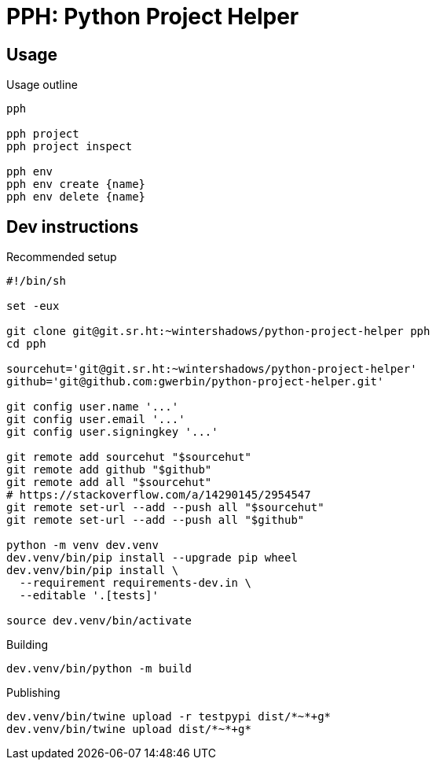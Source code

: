 = PPH: Python Project Helper

== Usage

.Usage outline
[,shell]
----
pph

pph project
pph project inspect

pph env
pph env create {name}
pph env delete {name}
----


== Dev instructions

.Recommended setup
[source,shell#setup-script]
----
#!/bin/sh

set -eux

git clone git@git.sr.ht:~wintershadows/python-project-helper pph
cd pph

sourcehut='git@git.sr.ht:~wintershadows/python-project-helper'
github='git@github.com:gwerbin/python-project-helper.git'

git config user.name '...'
git config user.email '...'
git config user.signingkey '...'

git remote add sourcehut "$sourcehut"
git remote add github "$github"
git remote add all "$sourcehut"
# https://stackoverflow.com/a/14290145/2954547
git remote set-url --add --push all "$sourcehut"
git remote set-url --add --push all "$github"

python -m venv dev.venv
dev.venv/bin/pip install --upgrade pip wheel
dev.venv/bin/pip install \
  --requirement requirements-dev.in \
  --editable '.[tests]'

source dev.venv/bin/activate
----

.Building
[source,shell#building]
----
dev.venv/bin/python -m build
----

.Publishing
[source,shell#building]
----
dev.venv/bin/twine upload -r testpypi dist/*~*+g*
dev.venv/bin/twine upload dist/*~*+g*
----
